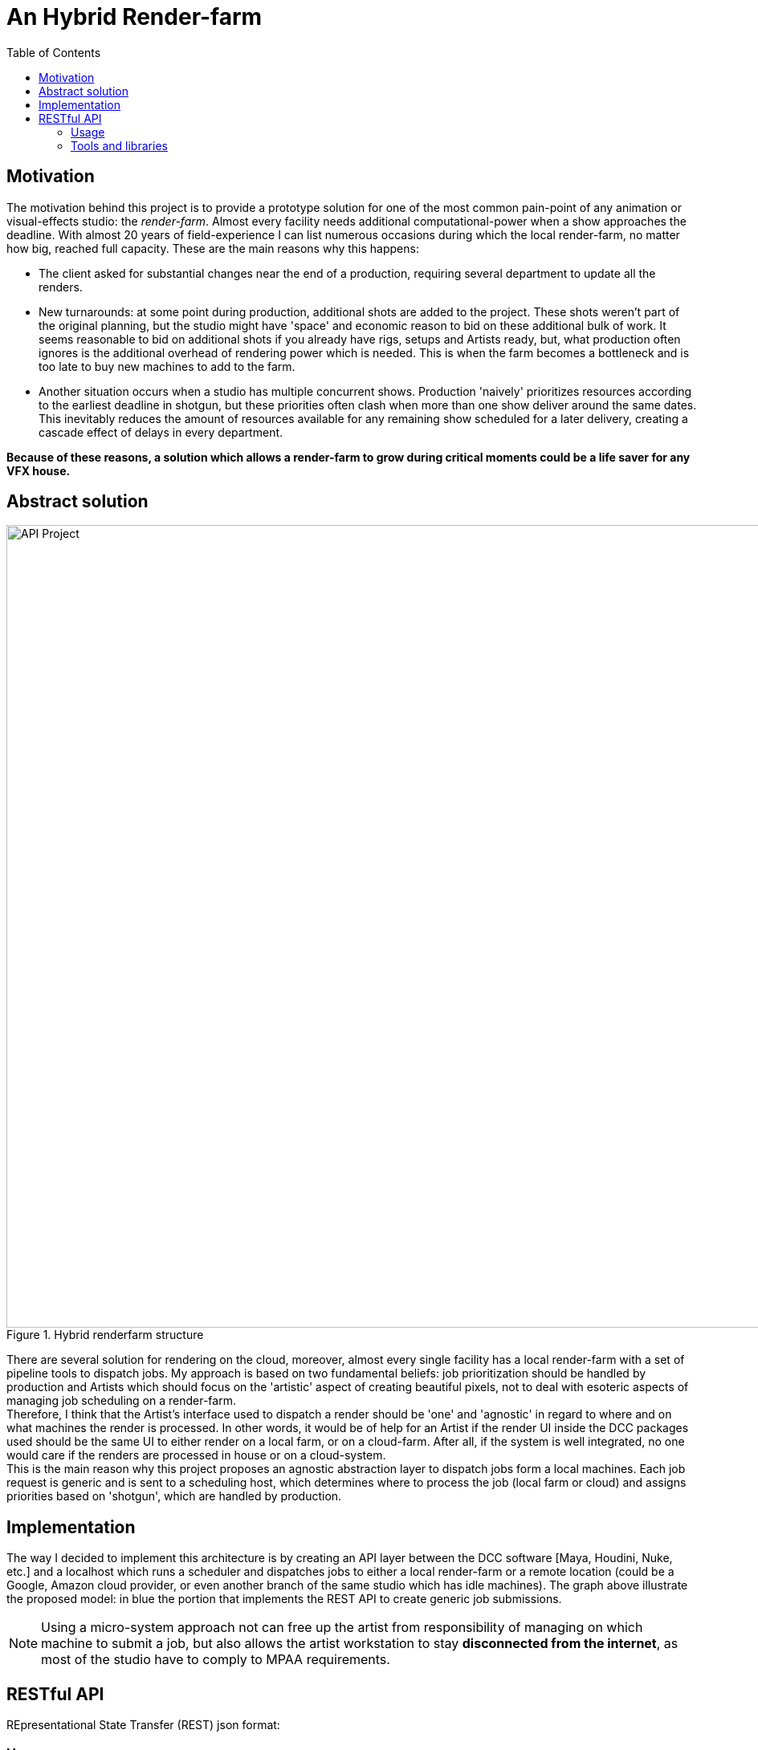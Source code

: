 = An Hybrid Render-farm 
:toc:

== Motivation
The motivation behind this project is to provide a prototype solution for one of the most common pain-point of any animation or visual-effects studio: the _render-farm_. Almost every facility needs additional computational-power when a show approaches the deadline. With almost 20 years of field-experience I can list numerous occasions during which the local render-farm, no matter how big, reached full capacity. These are the main reasons why this happens: 

* The client asked for substantial changes near the end of a production, requiring several department to update all the renders.

* New turnarounds: at some point during production, additional shots are added to the project. These shots weren't part of the original planning, but the studio might have 'space' and economic reason to bid on these additional bulk of work. It seems reasonable to bid on additional shots if you already have rigs, setups and Artists ready, but, what production often ignores is the additional overhead of rendering power which is needed. This is when the farm becomes a bottleneck and is too late to buy new machines to add to the farm. 

* Another situation occurs when a studio has multiple concurrent shows. Production 'naively' prioritizes resources according to the earliest deadline in shotgun, but these priorities often clash when more than one show deliver around the same dates. This inevitably reduces the amount of resources available for any remaining show scheduled for a later delivery, creating a cascade effect of delays in every department.

*Because of these reasons, a solution which allows a render-farm to grow during critical moments could be a life saver for any VFX house.*

== Abstract solution
[#test]
.Hybrid renderfarm structure
image::data/api.png[API Project,1000]

There are several solution for rendering on the cloud, moreover, almost every single facility has a local render-farm with a set of pipeline tools to dispatch jobs. My approach is based on two fundamental beliefs: job prioritization should be handled by production and Artists which should focus on the 'artistic' aspect of creating beautiful pixels, not to deal with esoteric aspects of managing job scheduling on a render-farm. +
Therefore, I think that the Artist's interface used to dispatch a render should be 'one' and 'agnostic' in regard to where and on what machines the render is processed. In other words, it would be of help for an Artist if the render UI inside the DCC packages used should be the same UI to either render on a local farm, or on a cloud-farm. After all, if the system is well integrated, no one would care if the renders are processed in house or on a cloud-system. +
This is the main reason why this project proposes an agnostic abstraction layer to dispatch jobs form a local machines. Each job request is generic and is sent to a scheduling host, which determines where to process the job (local farm or cloud) and assigns priorities based on 'shotgun', which are handled by production. 

<<<

== Implementation
The way I decided to implement this architecture is by creating an API layer between the DCC software [Maya, Houdini, Nuke, etc.] and a localhost which runs a scheduler and dispatches jobs to either a local render-farm or a remote location (could be a Google, Amazon cloud provider, or even another branch of the same studio which has idle machines).
The graph above illustrate the proposed model: in blue the portion that implements the REST API to create generic job submissions. +

NOTE: Using a micro-system approach not can free up the artist from responsibility of managing on which machine to submit a job, but also allows the artist workstation to stay *disconnected from the internet*, as most of the studio have to comply to MPAA requirements.

<<<

== RESTful API
REpresentational State Transfer (REST) json format:

=== Usage
All responses will have the form:
```json
{
    "data" : "mixed type holding content of response"
    "message" : "description of what happened"
}
```

.Usage Example (Work in progress)
image::data/render-scheduler-wip.gif[Usage example WIP]

==== Definitions (WIP)

.Table Title
|===
|API Endpoint |Arguments |Description |Result 

|`GET /jobs`
| None
| Returns a list of jobs
| ```[
    {
    "jobID" = "00001",
    "name" = "some-render-job-name"
    "jobs-status" = "RUNNING"
    },
    {
        ...
    }
]

| `DELETE /jobs`
| Job ID
| Deletes a job from the current queue
| Returns the JOB_ID if successful 

|`POST /new_job` 
|`"name":string` job name
|Send a new job on the farm
|Return the JOB_ID, if successful
|===

=== Tools and libraries
Options for a web-server API are to implement through django, flask, bottle, or manually. My choice is to try django as seems the most solid and most used framework available. As second step will be interesting to implement this from scratch (no external libraries).

* link:https://swagger.io/tools/swagger-ui/[Swagger.io] seems to be the nicest option for documenting a RESTful api 
* link:https://github.com/django-tastypie/django-tastypie[Tastypie] 

